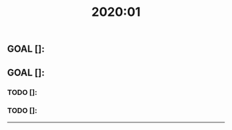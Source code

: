 #+TITLE: 2020:01

** GOAL []: 
** GOAL []: 

*** TODO []:
*** TODO []:

--------------------------------------------------------------------------------
# Month Description
